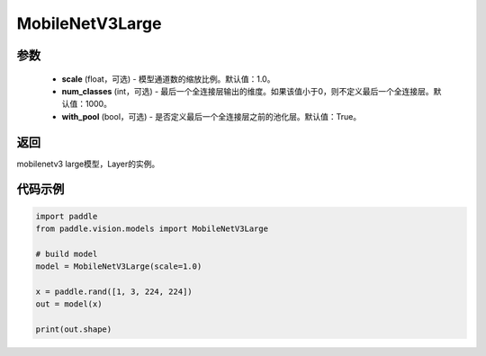.. _cn_api_paddle_vision_models_MobileNetV3Large:

MobileNetV3Large
-------------------------------

.. py:class:: paddle.vision.models.MobileNetV3Large(scale=1.0, num_classes=1000, with_pool=True)

 MobileNetV3Large模型，来自论文 `"Searching for MobileNetV3" <https://arxiv.org/abs/1905.02244>`_ 。

参数
:::::::::
  - **scale** (float，可选) - 模型通道数的缩放比例。默认值：1.0。
  - **num_classes** (int，可选) - 最后一个全连接层输出的维度。如果该值小于0，则不定义最后一个全连接层。默认值：1000。
  - **with_pool** (bool，可选) - 是否定义最后一个全连接层之前的池化层。默认值：True。

返回
:::::::::
mobilenetv3 large模型，Layer的实例。

代码示例
:::::::::

.. code-block:: python

    import paddle
    from paddle.vision.models import MobileNetV3Large

    # build model
    model = MobileNetV3Large(scale=1.0)

    x = paddle.rand([1, 3, 224, 224])
    out = model(x)

    print(out.shape)
